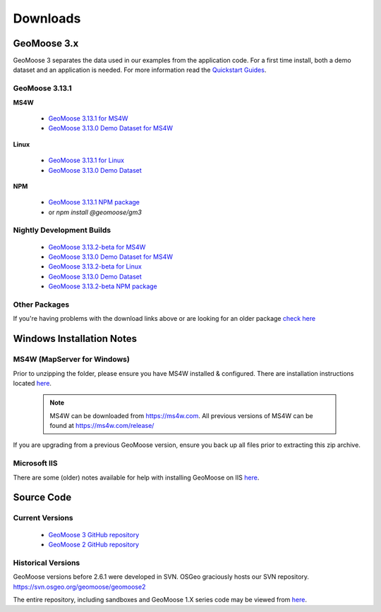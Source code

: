 .. _download:

Downloads
=========

GeoMoose 3.x
------------

GeoMoose 3 separates the data used in our examples from the application code. For a first time install, both a demo dataset and an application is needed. For more information read the `Quickstart Guides <https://docs.geomoose.org/3.x/quickstarts/index.html>`_.

GeoMoose 3.13.1
^^^^^^^^^^^^^^

**MS4W**

	* `GeoMoose 3.13.1 for MS4W <https://www.geomoose.org/downloads/gm3-examples-3.13.1-ms4w.zip>`_
	* `GeoMoose 3.13.0 Demo Dataset for MS4W <https://www.geomoose.org/downloads/gm3-demo-data-3.13.0-ms4w.zip>`_

**Linux**

	* `GeoMoose 3.13.1 for Linux <https://www.geomoose.org/downloads/gm3-examples-3.13.1.zip>`_
	* `GeoMoose 3.13.0 Demo Dataset <https://www.geomoose.org/downloads/gm3-demo-data-3.13.0.zip>`_

**NPM**

	* `GeoMoose 3.13.1 NPM package <https://www.geomoose.org/downloads/gm3-npm-3.13.1.tgz>`_
	* or `npm install @geomoose/gm3`

Nightly Development Builds
^^^^^^^^^^^^^^^^^^^^^^^^^^
	* `GeoMoose 3.13.2-beta for MS4W <https://www.geomoose.org/downloads/gm3-examples-3.13.2-beta-ms4w.zip>`_
	* `GeoMoose 3.13.0 Demo Dataset for MS4W <https://www.geomoose.org/downloads/gm3-demo-data-3.13.0-ms4w.zip>`_

	* `GeoMoose 3.13.2-beta for Linux <https://www.geomoose.org/downloads/gm3-examples-3.13.2-beta.zip>`_
	* `GeoMoose 3.13.0 Demo Dataset <https://www.geomoose.org/downloads/gm3-demo-data-3.13.0.zip>`_

	* `GeoMoose 3.13.2-beta NPM package <https://www.geomoose.org/downloads/gm3-npm-3.13.2-beta.tgz>`_


Other Packages
^^^^^^^^^^^^^^

If you're having problems with the download links above or are looking for an older package `check here <https://www.geomoose.org/downloads/>`_

Windows Installation Notes
--------------------------

MS4W (MapServer for Windows)
^^^^^^^^^^^^^^^^^^^^^^^^^^^^

Prior to unzipping the folder, please ensure you have MS4W installed & configured. There are installation instructions located `here <https://docs.geomoose.org/3.x/quickstarts/ms4w/index.html>`__.

 .. note:: MS4W can be downloaded from https://ms4w.com.  All previous versions of MS4W can be found at https://ms4w.com/release/

If you are upgrading from a previous GeoMoose version, ensure you back up all files prior to extracting this zip archive.

Microsoft IIS
^^^^^^^^^^^^^

There are some (older) notes available for help with installing GeoMoose on IIS `here <https://docs.geomoose.org/2.9/docs/install_ms4w.html#step-3b-configuring-microsoft-iis-6-0-web-server>`__.

Source Code
-----------

Current Versions
^^^^^^^^^^^^^^^^

  * `GeoMoose 3 GitHub repository <https://github.com/geomoose/gm3>`_
  * `GeoMoose 2 GitHub repository <https://github.com/geomoose/geomoose>`_

Historical Versions
^^^^^^^^^^^^^^^^^^^
GeoMoose versions before 2.6.1 were developed in SVN. OSGeo graciously hosts our SVN repository.  https://svn.osgeo.org/geomoose/geomoose2

The entire repository, including sandboxes and GeoMoose 1.X series code may be viewed from `here <http://trac.osgeo.org/geomoose/browser>`__.
